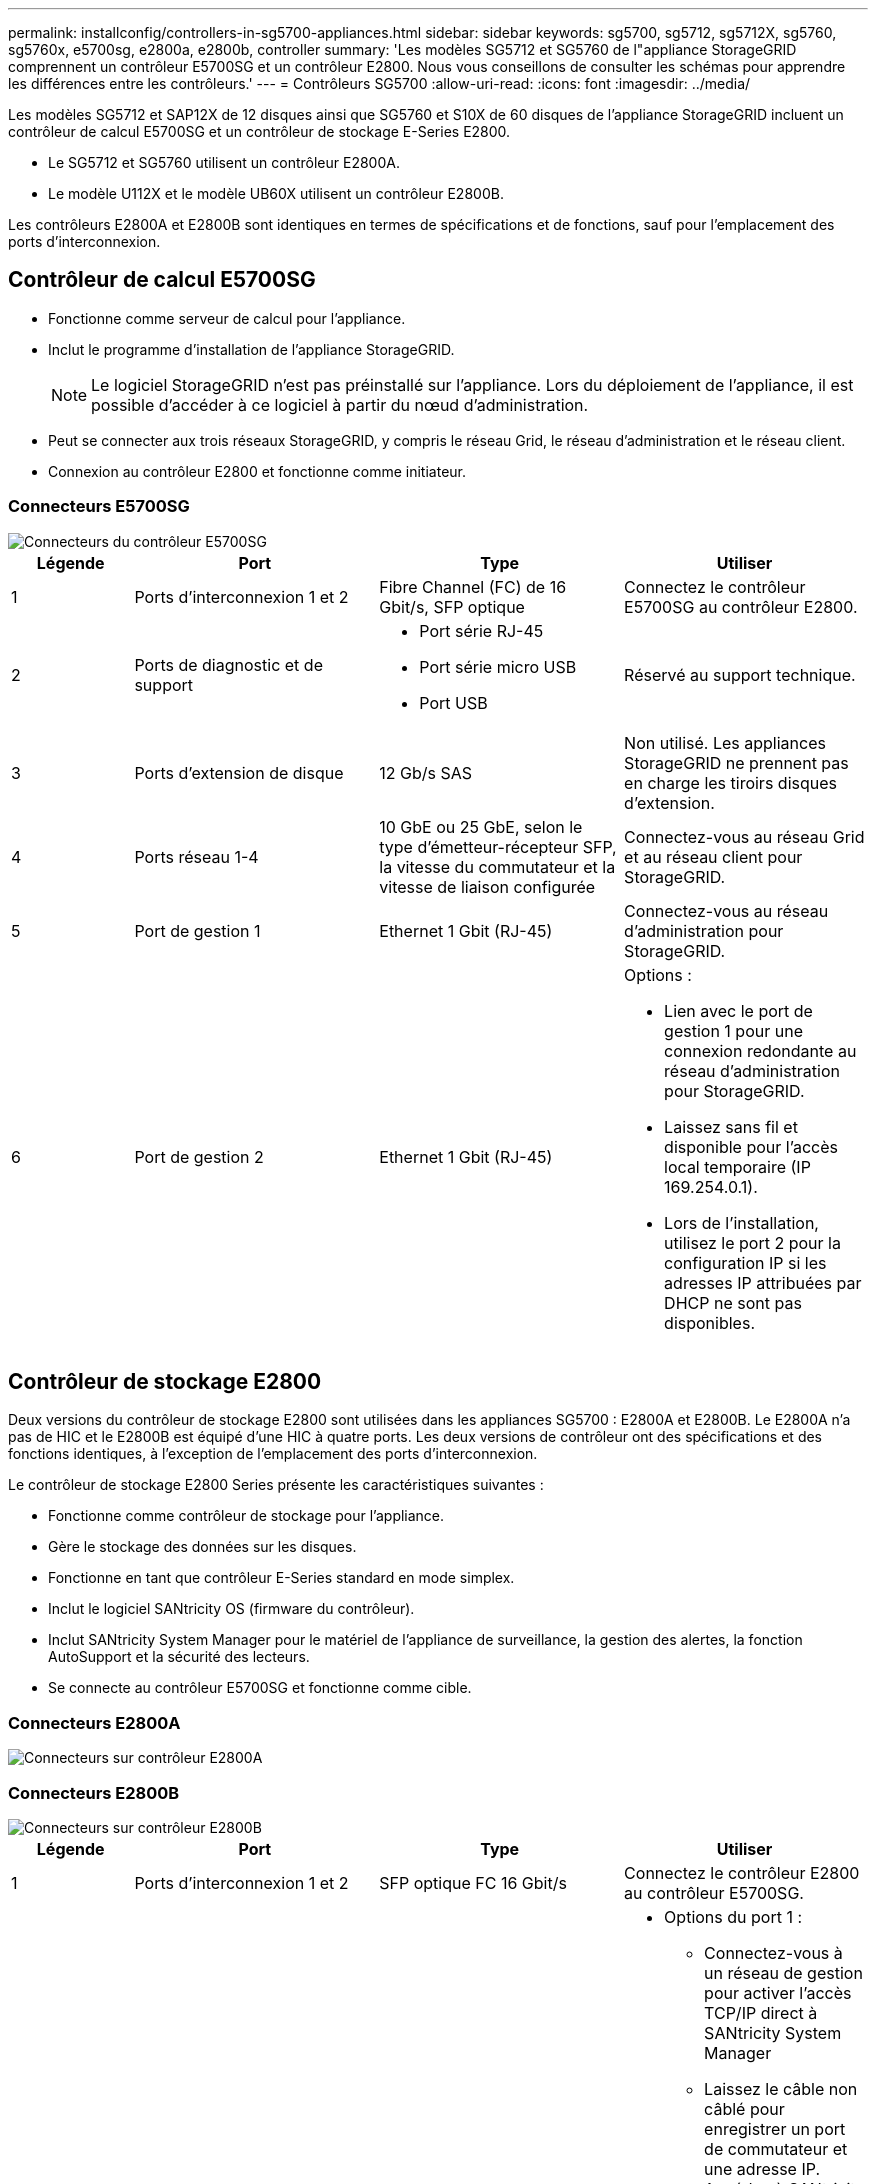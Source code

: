 ---
permalink: installconfig/controllers-in-sg5700-appliances.html 
sidebar: sidebar 
keywords: sg5700, sg5712, sg5712X, sg5760, sg5760x, e5700sg, e2800a, e2800b, controller 
summary: 'Les modèles SG5712 et SG5760 de l"appliance StorageGRID comprennent un contrôleur E5700SG et un contrôleur E2800. Nous vous conseillons de consulter les schémas pour apprendre les différences entre les contrôleurs.' 
---
= Contrôleurs SG5700
:allow-uri-read: 
:icons: font
:imagesdir: ../media/


[role="lead"]
Les modèles SG5712 et SAP12X de 12 disques ainsi que SG5760 et S10X de 60 disques de l'appliance StorageGRID incluent un contrôleur de calcul E5700SG et un contrôleur de stockage E-Series E2800.

* Le SG5712 et SG5760 utilisent un contrôleur E2800A.
* Le modèle U112X et le modèle UB60X utilisent un contrôleur E2800B.


Les contrôleurs E2800A et E2800B sont identiques en termes de spécifications et de fonctions, sauf pour l'emplacement des ports d'interconnexion.



== Contrôleur de calcul E5700SG

* Fonctionne comme serveur de calcul pour l'appliance.
* Inclut le programme d'installation de l'appliance StorageGRID.
+

NOTE: Le logiciel StorageGRID n'est pas préinstallé sur l'appliance. Lors du déploiement de l'appliance, il est possible d'accéder à ce logiciel à partir du nœud d'administration.

* Peut se connecter aux trois réseaux StorageGRID, y compris le réseau Grid, le réseau d'administration et le réseau client.
* Connexion au contrôleur E2800 et fonctionne comme initiateur.




=== Connecteurs E5700SG

image::../media/e5700sg_controller_with_callouts.gif[Connecteurs du contrôleur E5700SG]

[cols="1a,2a,2a,2a"]
|===
| Légende | Port | Type | Utiliser 


 a| 
1
 a| 
Ports d'interconnexion 1 et 2
 a| 
Fibre Channel (FC) de 16 Gbit/s, SFP optique
 a| 
Connectez le contrôleur E5700SG au contrôleur E2800.



 a| 
2
 a| 
Ports de diagnostic et de support
 a| 
* Port série RJ-45
* Port série micro USB
* Port USB

 a| 
Réservé au support technique.



 a| 
3
 a| 
Ports d'extension de disque
 a| 
12 Gb/s SAS
 a| 
Non utilisé. Les appliances StorageGRID ne prennent pas en charge les tiroirs disques d'extension.



 a| 
4
 a| 
Ports réseau 1-4
 a| 
10 GbE ou 25 GbE, selon le type d'émetteur-récepteur SFP, la vitesse du commutateur et la vitesse de liaison configurée
 a| 
Connectez-vous au réseau Grid et au réseau client pour StorageGRID.



 a| 
5
 a| 
Port de gestion 1
 a| 
Ethernet 1 Gbit (RJ-45)
 a| 
Connectez-vous au réseau d'administration pour StorageGRID.



 a| 
6
 a| 
Port de gestion 2
 a| 
Ethernet 1 Gbit (RJ-45)
 a| 
Options :

* Lien avec le port de gestion 1 pour une connexion redondante au réseau d'administration pour StorageGRID.
* Laissez sans fil et disponible pour l'accès local temporaire (IP 169.254.0.1).
* Lors de l'installation, utilisez le port 2 pour la configuration IP si les adresses IP attribuées par DHCP ne sont pas disponibles.


|===


== Contrôleur de stockage E2800

Deux versions du contrôleur de stockage E2800 sont utilisées dans les appliances SG5700 : E2800A et E2800B. Le E2800A n'a pas de HIC et le E2800B est équipé d'une HIC à quatre ports. Les deux versions de contrôleur ont des spécifications et des fonctions identiques, à l'exception de l'emplacement des ports d'interconnexion.

Le contrôleur de stockage E2800 Series présente les caractéristiques suivantes :

* Fonctionne comme contrôleur de stockage pour l'appliance.
* Gère le stockage des données sur les disques.
* Fonctionne en tant que contrôleur E-Series standard en mode simplex.
* Inclut le logiciel SANtricity OS (firmware du contrôleur).
* Inclut SANtricity System Manager pour le matériel de l'appliance de surveillance, la gestion des alertes, la fonction AutoSupport et la sécurité des lecteurs.
* Se connecte au contrôleur E5700SG et fonctionne comme cible.




=== Connecteurs E2800A

image::../media/e2800_controller_with_callouts.gif[Connecteurs sur contrôleur E2800A]



=== Connecteurs E2800B

image::../media/e2800B_controller_with_callouts.gif[Connecteurs sur contrôleur E2800B]

[cols="1a,2a,2a,2a"]
|===
| Légende | Port | Type | Utiliser 


 a| 
1
 a| 
Ports d'interconnexion 1 et 2
 a| 
SFP optique FC 16 Gbit/s
 a| 
Connectez le contrôleur E2800 au contrôleur E5700SG.



 a| 
2
 a| 
Ports de gestion 1 et 2
 a| 
Ethernet 1 Gbit (RJ-45)
 a| 
* Options du port 1 :
+
** Connectez-vous à un réseau de gestion pour activer l'accès TCP/IP direct à SANtricity System Manager
** Laissez le câble non câblé pour enregistrer un port de commutateur et une adresse IP. Accédez à SANtricity System Manager à l'aide des interfaces utilisateur Grid Manager ou Storage Grid Appliance installer.




*Remarque* : certaines fonctionnalités SANtricity en option, telles que la synchronisation NTP pour des horodatages précis du journal, ne sont pas disponibles lorsque vous choisissez de laisser le port 1 sans fil.

*Remarque* : StorageGRID 11.5 ou supérieur et SANtricity 11.70 ou supérieur sont nécessaires lorsque vous quittez le port 1 sans fil.

* Le port 2 est réservé au support technique.




 a| 
3
 a| 
Ports de diagnostic et de support
 a| 
* Port série RJ-45
* Port série micro USB
* Port USB

 a| 
Réservé au support technique.



 a| 
4
 a| 
Ports d'extension de disque.
 a| 
12 Gb/s SAS
 a| 
Non utilisé.

|===